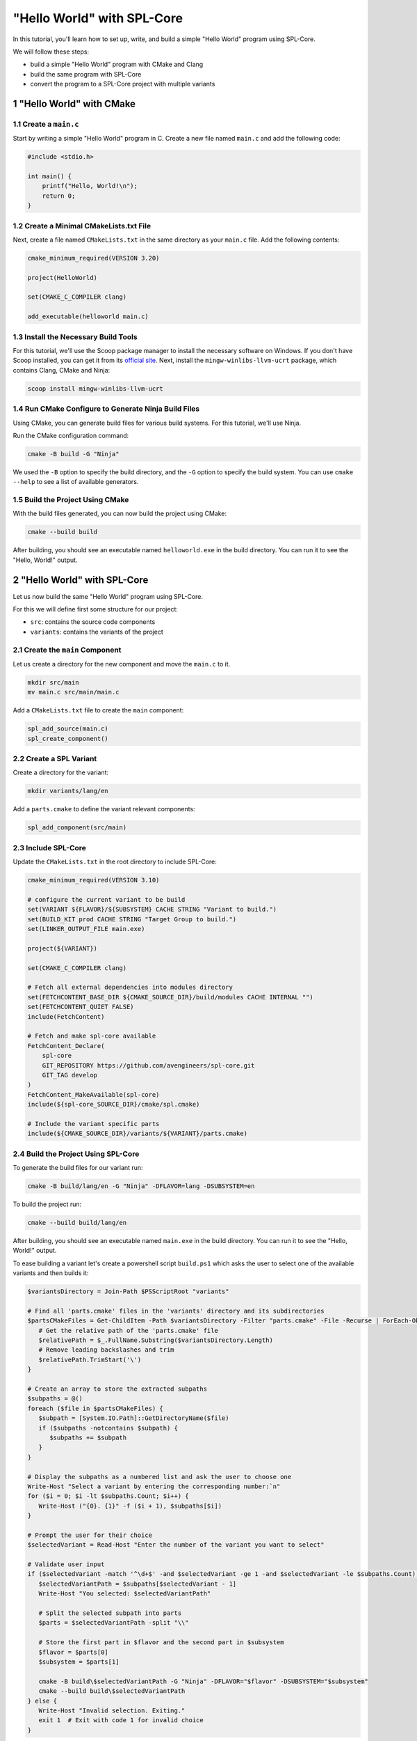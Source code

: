 .. sectnum::

"Hello World" with SPL-Core
***************************

In this tutorial, you'll learn how to set up, write, and build a simple "Hello World" program using SPL-Core.

We will follow these steps:

* build a simple "Hello World" program with CMake and Clang
* build the same program with SPL-Core
* convert the program to a SPL-Core project with multiple variants

"Hello World" with CMake
========================

Create a ``main.c``
-------------------

Start by writing a simple "Hello World" program in C. Create a new file named ``main.c`` and add the following code:

.. code-block:: c

   #include <stdio.h>

   int main() {
       printf("Hello, World!\n");
       return 0;
   }


Create a Minimal CMakeLists.txt File
------------------------------------

Next, create a file named ``CMakeLists.txt`` in the same directory as your ``main.c`` file. Add the following contents:

.. code-block:: cmake

   cmake_minimum_required(VERSION 3.20)

   project(HelloWorld)

   set(CMAKE_C_COMPILER clang)

   add_executable(helloworld main.c)


Install the Necessary Build Tools
---------------------------------

For this tutorial, we'll use the Scoop package manager to install the necessary software on Windows. If you don't have Scoop installed, you can get it from its `official site <https://scoop.sh>`_.
Next, install the ``mingw-winlibs-llvm-ucrt`` package, which contains Clang, CMake and Ninja:

.. code-block:: bash

   scoop install mingw-winlibs-llvm-ucrt


Run CMake Configure to Generate Ninja Build Files
-------------------------------------------------

Using CMake, you can generate build files for various build systems. For this tutorial, we'll use Ninja.

Run the CMake configuration command:

.. code-block:: bash

   cmake -B build -G "Ninja"

We used the ``-B`` option to specify the build directory, and the ``-G`` option to specify the build system. You can use ``cmake --help`` to see a list of available generators.


Build the Project Using CMake
-----------------------------

With the build files generated, you can now build the project using CMake:

.. code-block:: bash

   cmake --build build

After building, you should see an executable named ``helloworld.exe`` in the build directory. You can run it to see the "Hello, World!" output.


"Hello World" with SPL-Core
===========================

Let us now build the same "Hello World" program using SPL-Core.

For this we will define first some structure for our project:

* ``src``: contains the source code components
* ``variants``: contains the variants of the project


Create the ``main`` Component
-----------------------------

Let us create a directory for the new component and move the ``main.c`` to it.

.. code-block:: bash

   mkdir src/main
   mv main.c src/main/main.c

Add a ``CMakeLists.txt`` file to create the ``main`` component:

.. code-block:: cmake

   spl_add_source(main.c)
   spl_create_component()


Create a SPL Variant
--------------------

Create a directory for the variant:

.. code-block:: bash

   mkdir variants/lang/en

Add a ``parts.cmake`` to define the variant relevant components:

.. code-block:: cmake

   spl_add_component(src/main)


Include SPL-Core
----------------

Update the ``CMakeLists.txt`` in the root directory to include SPL-Core:

.. code-block:: cmake

    cmake_minimum_required(VERSION 3.10)

    # configure the current variant to be build
    set(VARIANT ${FLAVOR}/${SUBSYSTEM} CACHE STRING "Variant to build.")
    set(BUILD_KIT prod CACHE STRING "Target Group to build.")
    set(LINKER_OUTPUT_FILE main.exe)

    project(${VARIANT})

    set(CMAKE_C_COMPILER clang)

    # Fetch all external dependencies into modules directory
    set(FETCHCONTENT_BASE_DIR ${CMAKE_SOURCE_DIR}/build/modules CACHE INTERNAL "")
    set(FETCHCONTENT_QUIET FALSE)
    include(FetchContent)

    # Fetch and make spl-core available
    FetchContent_Declare(
        spl-core
        GIT_REPOSITORY https://github.com/avengineers/spl-core.git
        GIT_TAG develop
    )
    FetchContent_MakeAvailable(spl-core)
    include(${spl-core_SOURCE_DIR}/cmake/spl.cmake)

    # Include the variant specific parts
    include(${CMAKE_SOURCE_DIR}/variants/${VARIANT}/parts.cmake)


Build the Project Using SPL-Core
--------------------------------

To generate the build files for our variant run:

.. code-block:: bash

   cmake -B build/lang/en -G "Ninja" -DFLAVOR=lang -DSUBSYSTEM=en

To build the project run:

.. code-block:: bash

   cmake --build build/lang/en

After building, you should see an executable named ``main.exe`` in the build directory. You can run it to see the "Hello, World!" output.

To ease building a variant let's create a powershell script ``build.ps1`` which asks the user to select one of the available variants and then builds it:

.. code:: powershell

   $variantsDirectory = Join-Path $PSScriptRoot "variants"

   # Find all 'parts.cmake' files in the 'variants' directory and its subdirectories
   $partsCMakeFiles = Get-ChildItem -Path $variantsDirectory -Filter "parts.cmake" -File -Recurse | ForEach-Object {
      # Get the relative path of the 'parts.cmake' file
      $relativePath = $_.FullName.Substring($variantsDirectory.Length)
      # Remove leading backslashes and trim
      $relativePath.TrimStart('\')
   }

   # Create an array to store the extracted subpaths
   $subpaths = @()
   foreach ($file in $partsCMakeFiles) {
      $subpath = [System.IO.Path]::GetDirectoryName($file)
      if ($subpaths -notcontains $subpath) {
         $subpaths += $subpath
      }
   }

   # Display the subpaths as a numbered list and ask the user to choose one
   Write-Host "Select a variant by entering the corresponding number:`n"
   for ($i = 0; $i -lt $subpaths.Count; $i++) {
      Write-Host ("{0}. {1}" -f ($i + 1), $subpaths[$i])
   }

   # Prompt the user for their choice
   $selectedVariant = Read-Host "Enter the number of the variant you want to select"

   # Validate user input
   if ($selectedVariant -match '^\d+$' -and $selectedVariant -ge 1 -and $selectedVariant -le $subpaths.Count) {
      $selectedVariantPath = $subpaths[$selectedVariant - 1]
      Write-Host "You selected: $selectedVariantPath"

      # Split the selected subpath into parts
      $parts = $selectedVariantPath -split "\\"

      # Store the first part in $flavor and the second part in $subsystem
      $flavor = $parts[0]
      $subsystem = $parts[1]

      cmake -B build\$selectedVariantPath -G "Ninja" -DFLAVOR="$flavor" -DSUBSYSTEM="$subsystem"
      cmake --build build\$selectedVariantPath
   } else {
      Write-Host "Invalid selection. Exiting."
      exit 1  # Exit with code 1 for invalid choice
   }


Create SPL-Core Project with Multiple Variants
==============================================

The main reason to use SPL-Core is to build a project with multiple variants. Let us now create a project with two variants: ``lang/en`` and ``lang/de``.

We define a new variant ``lang/de`` by creating a new directory ``variants/lang/de`` and adding a ``parts.cmake`` file:

.. code-block:: cmake

   spl_add_component(src/main)

We need now to make the ``main`` component configurable and define a different configuration for the two variants.

Make the ``main`` Component Configurable
----------------------------------------

To make the ``main`` component configurable, we need to add a ``KConfig`` file to the ``main`` component directory:

.. code-block:: KConfig

   menu "Main"
      choice
         prompt "Select Language"

      config MY_COMPONENT_LANG_EN
         bool "English (EN)"
         help
         Select this option for English language (EN) support.

      config MY_COMPONENT_LANG_DE
         bool "German (DE)"
         help
         Select this option for German language (DE) support.

      endchoice
   endmenu

We now need to define a project ``KConfig`` file in the root directory to include the component ``KConfig`` file:

.. code-block:: KConfig

   source "src/main/KConfig"

SPL-Core will automatically read the project ``KConfig`` file and generate a header file from it.

The ``kconfiglib`` Python package is used to parse the ``KConfig`` files.
For this we need to install Python and then install the ``kconfiglib`` package using ``pip``:

.. code-block:: bash

   scool install python
   pip install kconfiglib

Now one can open the graphical user interface of ``kconfiglib`` by running:

.. code-block:: bash

   guiconfig

Select the "German (DE)" language and save the file as ``config.txt`` in the ``variants/lang/de`` directory.

Run the ``build.ps1`` script to build the ``lang/de`` variant. A header file named ``autoconf.h`` will be generated in the ``build/lang/de/kconfig`` directory:

.. code-block:: C

   /** @file */
   #ifndef __autoconf_h__
   #define __autoconf_h__

   /** MY_COMPONENT_LANG_DE */
   #define CONFIG_MY_COMPONENT_LANG_DE 1

   #endif /* __autoconf_h__ */

Building the ``lang/en`` variant will generate a different ``autoconf.h`` file:

.. code-block:: C

   /** @file */
   #ifndef __autoconf_h__
   #define __autoconf_h__

   /** MY_COMPONENT_LANG_EN */
   #define CONFIG_MY_COMPONENT_LANG_EN 1

   #endif /* __autoconf_h__ */


We can make now the ``main.c`` file configurable by including the ``autoconf.h`` file and using the ``CONFIG_MY_COMPONENT_LANG_DE`` and ``CONFIG_MY_COMPONENT_LANG_EN`` macros:

.. code-block:: C

   #include <stdio.h>
   #include "autoconf.h"

   int main() {
   #if defined(CONFIG_MY_COMPONENT_LANG_DE) && CONFIG_MY_COMPONENT_LANG_DE == 1
       printf("Hallo Welt!\n");
   #else
       printf("Hello, World!\n");
   #endif
       return 0;
   }


.. note::

   The directory ``build/<variant>/kconfig`` is added to the include path by SPL-Core such that one can just include ``autoconf.h`` without specifying the full path.
